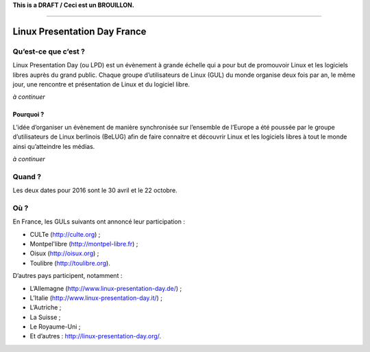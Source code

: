 .. Utilisation : rst2html --stylesheet=main.css --title="Linux Presentation Day France" inde    x.rst > index.html

**This is a DRAFT / Ceci est un BROUILLON.**

----

Linux Presentation Day France
=============================

Qu’est-ce que c’est ?
~~~~~~~~~~~~~~~~~~~~~

Linux Presentation Day (ou LPD) est un évènement à grande échelle qui a pour but de promouvoir Linux et les logiciels libres auprès du grand public. Chaque groupe d’utilisateurs de Linux (GUL) du monde organise deux fois par an, le même jour, une rencontre et présentation de Linux et du logiciel libre. 

*à continuer*

Pourquoi ?
^^^^^^^^^^

L’idée d’organiser un évènement de manière synchronisée sur l’ensemble de l’Europe a été poussée par le groupe d’utilisateurs de Linux berlinois (BeLUG) afin de faire connaitre et découvrir Linux et les logiciels libres à tout le monde ainsi qu’atteindre les médias.

*à continuer* 

Quand ?
~~~~~~~

Les deux dates pour 2016 sont le 30 avril et le 22 octobre.

Où ?
~~~~~

En France, les GULs suivants ont annoncé leur participation :

* CULTe (http://culte.org) ;
* Montpel'libre (http://montpel-libre.fr) ; 
* Oisux (http://oisux.org) ;
* Toulibre (http://toulibre.org).

D’autres pays participent, notamment :

* L’Allemagne (http://www.linux-presentation-day.de/) ;
* L’Italie (http://www.linux-presentation-day.it/) ;
* L’Autriche ;
* La Suisse ;
* Le Royaume-Uni ;
* Et d’autres : http://linux-presentation-day.org/.

